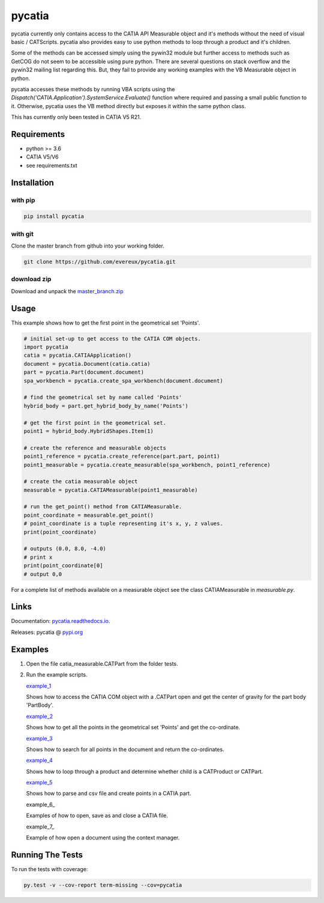 pycatia
=======

pycatia currently only contains access to the CATIA API Measurable 
object and it's methods without the need of visual basic / CATScripts.
pycatia also provides easy to use python methods to loop through a
product and it's children.

Some of the methods can be accessed simply using the pywin32 module but further 
access to methods such as GetCOG do not seem to be accessible using pure python.
There are several questions on stack overflow and the pywin32 mailing list regarding
this. But, they fail to provide any working examples with the VB Measurable object 
in python. 

pycatia accesses these methods by running VBA scripts using the 
`Dispatch('CATIA.Application').SystemService.Evaluate()` function where required
and passing a small public function to it. Otherwise, pycatia uses the VB method
directly but exposes it within the same python class.

This has currently only been tested in CATIA V5 R21.

Requirements
------------

* python >= 3.6 
* CATIA V5/V6
* see requirements.txt

Installation
------------

with pip
~~~~~~~~

.. code-block:: python

    pip install pycatia

with git
~~~~~~~~

Clone the master branch from github into your working folder.

.. code-block:: python

    git clone https://github.com/evereux/pycatia.git

download zip
~~~~~~~~~~~~
.. _master_branch.zip: https://github.com/evereux/pycatia/archive/master.zip

Download and unpack the  master_branch.zip_


Usage
-----

This example shows how to get the first point in the geometrical set 'Points'.

.. code-block:: python

    # initial set-up to get access to the CATIA COM objects.
    import pycatia
    catia = pycatia.CATIAApplication()
    document = pycatia.Document(catia.catia)
    part = pycatia.Part(document.document)
    spa_workbench = pycatia.create_spa_workbench(document.document)

    # find the geometrical set by name called 'Points'
    hybrid_body = part.get_hybrid_body_by_name('Points')

    # get the first point in the geometrical set.
    point1 = hybrid_body.HybridShapes.Item(1)

    # create the reference and measurable objects
    point1_reference = pycatia.create_reference(part.part, point1)
    point1_measurable = pycatia.create_measurable(spa_workbench, point1_reference)

    # create the catia measurable object
    measurable = pycatia.CATIAMeasurable(point1_measurable)

    # run the get_point() method from CATIAMeasurable.
    point_coordinate = measurable.get_point()
    # point_coordinate is a tuple representing it's x, y, z values.
    print(point_coordinate)

    # outputs (0.0, 8.0, -4.0)
    # print x
    print(point_coordinate[0]
    # output 0,0

For a complete list of methods available on a measurable object see
the class CATIAMeasurable in `measurable.py`.

Links
-----
.. _pycatia.readthedocs.io: https://pycatia.readthedocs.io
.. _pypi.org: https://pypi.org/project/pycatia/

Documentation: pycatia.readthedocs.io_.

Releases: pycatia @ pypi.org_

Examples
--------

.. _example_1: https://github.com/evereux/pycatia/blob/master/example_1.py
.. _example_2: https://github.com/evereux/pycatia/blob/master/example_2.py
.. _example_3: https://github.com/evereux/pycatia/blob/master/example_3.py
.. _example_4: https://github.com/evereux/pycatia/blob/master/example_4.py
.. _example_5: https://github.com/evereux/pycatia/blob/master/example_5.py
.. _example_6: https://github.com/evereux/pycatia/blob/master/example_6.py
.. _example_6: https://github.com/evereux/pycatia/blob/master/example_7.py

1. Open the file catia_measurable.CATPart from the folder tests.
2. Run the example scripts.

   example_1_

   Shows how to access the CATIA COM object with a .CATPart open and
   get the center of gravity for the part body 'PartBody'.
    
   example_2_

   Shows how to get all the points in the geometrical set 'Points' and
   get the co-ordinate.
    
   example_3_
    
   Shows how to search for all points in the document and return the
   co-ordinates.

   example_4_

   Shows how to loop through a product and determine whether child is
   a CATProduct or CATPart.

   example_5_

   Shows how to parse and csv file and create points in a CATIA part.

   example_6_

   Examples of how to open, save as and close a CATIA file.

   example_7_

   Example of how open a document using the context manager.
    
Running The Tests
-----------------
To run the tests with coverage:

.. code-block:: python

    py.test -v --cov-report term-missing --cov=pycatia
